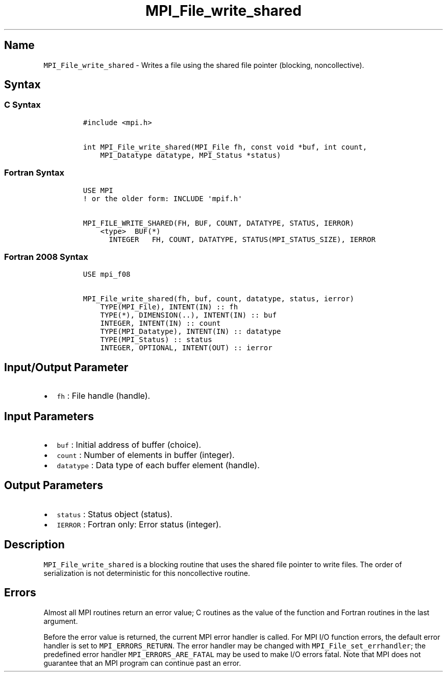 .\" Automatically generated by Pandoc 2.5
.\"
.TH "MPI_File_write_shared" "3" "" "2022\-10\-24" "Open MPI"
.hy
.SH Name
.PP
\f[C]MPI_File_write_shared\f[R] \- Writes a file using the shared file
pointer (blocking, noncollective).
.SH Syntax
.SS C Syntax
.IP
.nf
\f[C]
#include <mpi.h>

int MPI_File_write_shared(MPI_File fh, const void *buf, int count,
    MPI_Datatype datatype, MPI_Status *status)
\f[R]
.fi
.SS Fortran Syntax
.IP
.nf
\f[C]
USE MPI
! or the older form: INCLUDE \[aq]mpif.h\[aq]

MPI_FILE_WRITE_SHARED(FH, BUF, COUNT, DATATYPE, STATUS, IERROR)
    <type>  BUF(*)
      INTEGER   FH, COUNT, DATATYPE, STATUS(MPI_STATUS_SIZE), IERROR
\f[R]
.fi
.SS Fortran 2008 Syntax
.IP
.nf
\f[C]
USE mpi_f08

MPI_File_write_shared(fh, buf, count, datatype, status, ierror)
    TYPE(MPI_File), INTENT(IN) :: fh
    TYPE(*), DIMENSION(..), INTENT(IN) :: buf
    INTEGER, INTENT(IN) :: count
    TYPE(MPI_Datatype), INTENT(IN) :: datatype
    TYPE(MPI_Status) :: status
    INTEGER, OPTIONAL, INTENT(OUT) :: ierror
\f[R]
.fi
.SH Input/Output Parameter
.IP \[bu] 2
\f[C]fh\f[R] : File handle (handle).
.SH Input Parameters
.IP \[bu] 2
\f[C]buf\f[R] : Initial address of buffer (choice).
.IP \[bu] 2
\f[C]count\f[R] : Number of elements in buffer (integer).
.IP \[bu] 2
\f[C]datatype\f[R] : Data type of each buffer element (handle).
.SH Output Parameters
.IP \[bu] 2
\f[C]status\f[R] : Status object (status).
.IP \[bu] 2
\f[C]IERROR\f[R] : Fortran only: Error status (integer).
.SH Description
.PP
\f[C]MPI_File_write_shared\f[R] is a blocking routine that uses the
shared file pointer to write files.
The order of serialization is not deterministic for this noncollective
routine.
.SH Errors
.PP
Almost all MPI routines return an error value; C routines as the value
of the function and Fortran routines in the last argument.
.PP
Before the error value is returned, the current MPI error handler is
called.
For MPI I/O function errors, the default error handler is set to
\f[C]MPI_ERRORS_RETURN\f[R].
The error handler may be changed with \f[C]MPI_File_set_errhandler\f[R];
the predefined error handler \f[C]MPI_ERRORS_ARE_FATAL\f[R] may be used
to make I/O errors fatal.
Note that MPI does not guarantee that an MPI program can continue past
an error.
